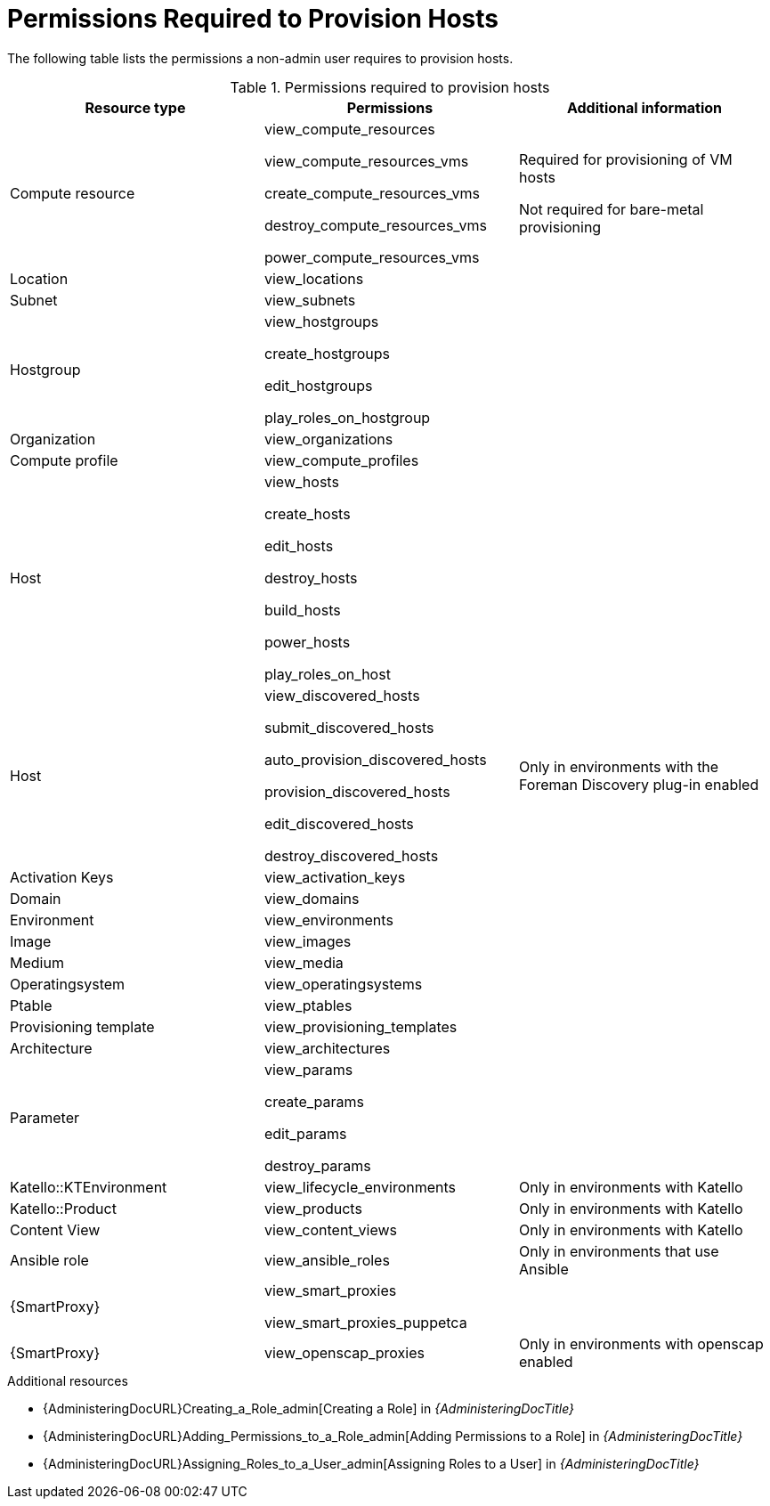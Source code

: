 [id="permissions-required-to-provision-hosts_{context}"]
= Permissions Required to Provision Hosts

The following table lists the permissions a non-admin user requires to provision hosts.

.Permissions required to provision hosts
[options="header"]
|====
|Resource type|Permissions|Additional information

|Compute resource
|view_compute_resources

view_compute_resources_vms

create_compute_resources_vms

destroy_compute_resources_vms

power_compute_resources_vms
|
Required for provisioning of VM hosts

Not required for bare-metal provisioning

|Location
|view_locations
|

|Subnet
|view_subnets
|

|Hostgroup
|view_hostgroups

create_hostgroups

edit_hostgroups

play_roles_on_hostgroup
|

|Organization
|view_organizations
|

|Compute profile
|view_compute_profiles
|

|Host
|view_hosts

create_hosts

edit_hosts

destroy_hosts

build_hosts

power_hosts

play_roles_on_host
|

|Host
|
view_discovered_hosts

submit_discovered_hosts

auto_provision_discovered_hosts

provision_discovered_hosts

edit_discovered_hosts

destroy_discovered_hosts
|Only in environments with the Foreman Discovery plug-in enabled

|Activation Keys
|view_activation_keys
|

|Domain
|view_domains
|

|Environment
|view_environments
|

|Image
|view_images
|

|Medium
|view_media
|

|Operatingsystem
|view_operatingsystems
|

|Ptable
|view_ptables
|

|Provisioning template
|view_provisioning_templates
|

|Architecture
|view_architectures
|

|Parameter
|view_params

create_params

edit_params

destroy_params
|

|Katello::KTEnvironment
|view_lifecycle_environments
|Only in environments with Katello

|Katello::Product
|view_products
|Only in environments with Katello

|Content View
|view_content_views
|Only in environments with Katello


|Ansible role
|view_ansible_roles
|Only in environments that use Ansible

|{SmartProxy}
|view_smart_proxies

view_smart_proxies_puppetca
|

|{SmartProxy}
|view_openscap_proxies
|Only in environments with openscap enabled
|====

[role="_additional-resources"]
.Additional resources
* {AdministeringDocURL}Creating_a_Role_admin[Creating a Role] in _{AdministeringDocTitle}_
* {AdministeringDocURL}Adding_Permissions_to_a_Role_admin[Adding Permissions to a Role] in _{AdministeringDocTitle}_
* {AdministeringDocURL}Assigning_Roles_to_a_User_admin[Assigning Roles to a User] in _{AdministeringDocTitle}_